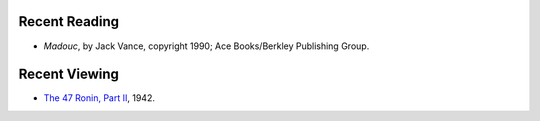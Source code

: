 .. title: Recent Reading and Viewing
.. slug: 2005-08-19
.. date: 2005-08-19 00:00:00 UTC-05:00
.. tags: old blog,recent reading,recent viewing
.. category: oldblog
.. link: 
.. description: 
.. type: text


Recent Reading
--------------

+ *Madouc*, by Jack Vance, copyright 1990; Ace Books/Berkley
  Publishing Group.

Recent Viewing
--------------

+ `The 47 Ronin, Part II <http://www.imdb.com/title/tt0033654/>`__,
  1942.
